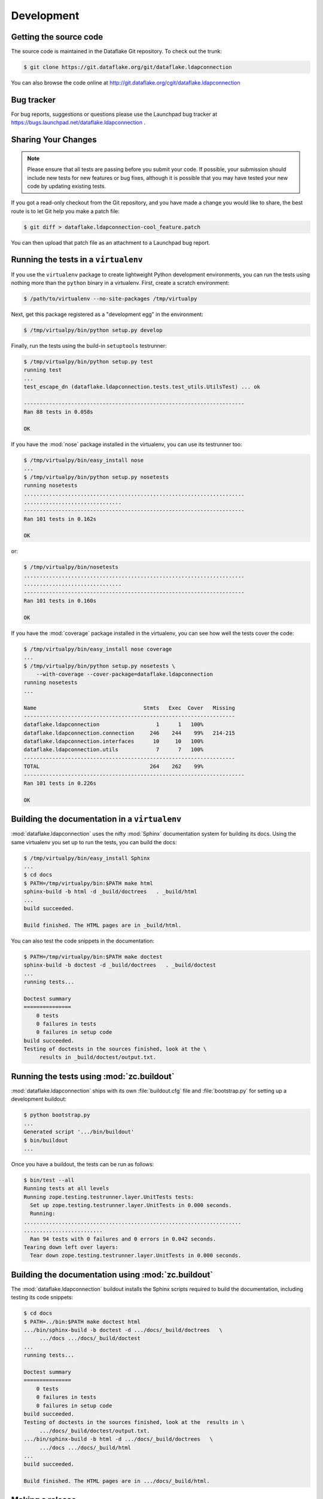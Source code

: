 =============
 Development
=============

Getting the source code
=======================
The source code is maintained in the Dataflake Git 
repository. To check out the trunk:

.. code-block:: sh

  $ git clone https://git.dataflake.org/git/dataflake.ldapconnection

You can also browse the code online at 
http://git.dataflake.org/cgit/dataflake.ldapconnection


Bug tracker
===========
For bug reports, suggestions or questions please use the 
Launchpad bug tracker at 
https://bugs.launchpad.net/dataflake.ldapconnection .


Sharing Your Changes
====================

.. note::

   Please ensure that all tests are passing before you submit your code.
   If possible, your submission should include new tests for new features
   or bug fixes, although it is possible that you may have tested your
   new code by updating existing tests.

If you got a read-only checkout from the Git repository, and you
have made a change you would like to share, the best route is to let
Git help you make a patch file:

.. code-block:: sh

   $ git diff > dataflake.ldapconnection-cool_feature.patch

You can then upload that patch file as an attachment to a Launchpad bug
report.

Running the tests in a ``virtualenv``
=====================================
If you use the ``virtualenv`` package to create lightweight Python
development environments, you can run the tests using nothing more
than the ``python`` binary in a virtualenv.  First, create a scratch
environment:

.. code-block:: sh

   $ /path/to/virtualenv --no-site-packages /tmp/virtualpy

Next, get this package registered as a "development egg" in the
environment:

.. code-block:: sh

   $ /tmp/virtualpy/bin/python setup.py develop

Finally, run the tests using the build-in ``setuptools`` testrunner:

.. code-block:: sh

   $ /tmp/virtualpy/bin/python setup.py test
   running test
   ...
   test_escape_dn (dataflake.ldapconnection.tests.test_utils.UtilsTest) ... ok
   
   ----------------------------------------------------------------------
   Ran 88 tests in 0.058s
   
   OK

If you have the :mod:`nose` package installed in the virtualenv, you can
use its testrunner too:

.. code-block:: sh

   $ /tmp/virtualpy/bin/easy_install nose
   ...
   $ /tmp/virtualpy/bin/python setup.py nosetests
   running nosetests
   ......................................................................
   ...............................
   ----------------------------------------------------------------------
   Ran 101 tests in 0.162s

   OK

or:

.. code-block:: sh

   $ /tmp/virtualpy/bin/nosetests
   ......................................................................
   ...............................
   ----------------------------------------------------------------------
   Ran 101 tests in 0.160s

   OK

If you have the :mod:`coverage` package installed in the virtualenv,
you can see how well the tests cover the code:

.. code-block:: sh

   $ /tmp/virtualpy/bin/easy_install nose coverage
   ...
   $ /tmp/virtualpy/bin/python setup.py nosetests \
       --with-coverage --cover-package=dataflake.ldapconnection
   running nosetests
   ...

   Name                                  Stmts   Exec  Cover   Missing
   -------------------------------------------------------------------
   dataflake.ldapconnection                  1      1   100%   
   dataflake.ldapconnection.connection     246    244    99%   214-215
   dataflake.ldapconnection.interfaces      10     10   100%   
   dataflake.ldapconnection.utils            7      7   100%   
   -------------------------------------------------------------------
   TOTAL                                   264    262    99%   
   ----------------------------------------------------------------------
   Ran 101 tests in 0.226s

   OK

Building the documentation in a ``virtualenv``
==============================================

:mod:`dataflake.ldapconnection` uses the nifty :mod:`Sphinx` documentation system
for building its docs.  Using the same virtualenv you set up to run the
tests, you can build the docs:

.. code-block:: sh

   $ /tmp/virtualpy/bin/easy_install Sphinx
   ...
   $ cd docs
   $ PATH=/tmp/virtualpy/bin:$PATH make html
   sphinx-build -b html -d _build/doctrees   . _build/html
   ...
   build succeeded.

   Build finished. The HTML pages are in _build/html.

You can also test the code snippets in the documentation:

.. code-block:: sh

   $ PATH=/tmp/virtualpy/bin:$PATH make doctest
   sphinx-build -b doctest -d _build/doctrees   . _build/doctest
   ...
   running tests...

   Doctest summary
   ===============
       0 tests
       0 failures in tests
       0 failures in setup code
   build succeeded.
   Testing of doctests in the sources finished, look at the \
        results in _build/doctest/output.txt.


Running the tests using  :mod:`zc.buildout`
===========================================

:mod:`dataflake.ldapconnection` ships with its own :file:`buildout.cfg` file and
:file:`bootstrap.py` for setting up a development buildout:

.. code-block:: sh

  $ python bootstrap.py
  ...
  Generated script '.../bin/buildout'
  $ bin/buildout
  ...

Once you have a buildout, the tests can be run as follows:

.. code-block:: sh

   $ bin/test --all
   Running tests at all levels
   Running zope.testing.testrunner.layer.UnitTests tests:
     Set up zope.testing.testrunner.layer.UnitTests in 0.000 seconds.
     Running:
   .....................................................................
   .........................
     Ran 94 tests with 0 failures and 0 errors in 0.042 seconds.
   Tearing down left over layers:
     Tear down zope.testing.testrunner.layer.UnitTests in 0.000 seconds.


Building the documentation using :mod:`zc.buildout`
===================================================

The :mod:`dataflake.ldapconnection` buildout installs the Sphinx 
scripts required to build the documentation, including testing 
its code snippets:

.. code-block:: sh

   $ cd docs
   $ PATH=../bin:$PATH make doctest html
   .../bin/sphinx-build -b doctest -d .../docs/_build/doctrees   \
        .../docs .../docs/_build/doctest
   ...
   running tests...

   Doctest summary
   ===============
       0 tests
       0 failures in tests
       0 failures in setup code
   build succeeded.
   Testing of doctests in the sources finished, look at the  results in \
        .../docs/_build/doctest/output.txt.
   .../bin/sphinx-build -b html -d .../docs/_build/doctrees   \
        .../docs .../docs/_build/html
   ...
   build succeeded.

   Build finished. The HTML pages are in .../docs/_build/html.


Making a release
================

These instructions assume that you have a development sandbox set 
up using :mod:`zc.buildout` as the scripts used here are generated 
by the buildout.

The first thing to do when making a release is to check that the ReST
to be uploaded to PyPI is valid:

.. code-block:: sh

  $ bin/docpy setup.py --long-description | bin/rst2 html \
    --link-stylesheet \
    --stylesheet=http://www.python.org/styles/styles.css > build/desc.html

Once you're certain everything is as it should be, the following will
build the distribution, upload it to PyPI, register the metadata with
PyPI and upload the Sphinx documentation to PyPI:

.. code-block:: sh

  $ bin/buildout -o
  $ bin/docpy setup.py sdist register upload upload_sphinx \
        --upload-dir=docs/_build/html

The ``bin/buildout`` step will make sure the correct package information 
is used.

